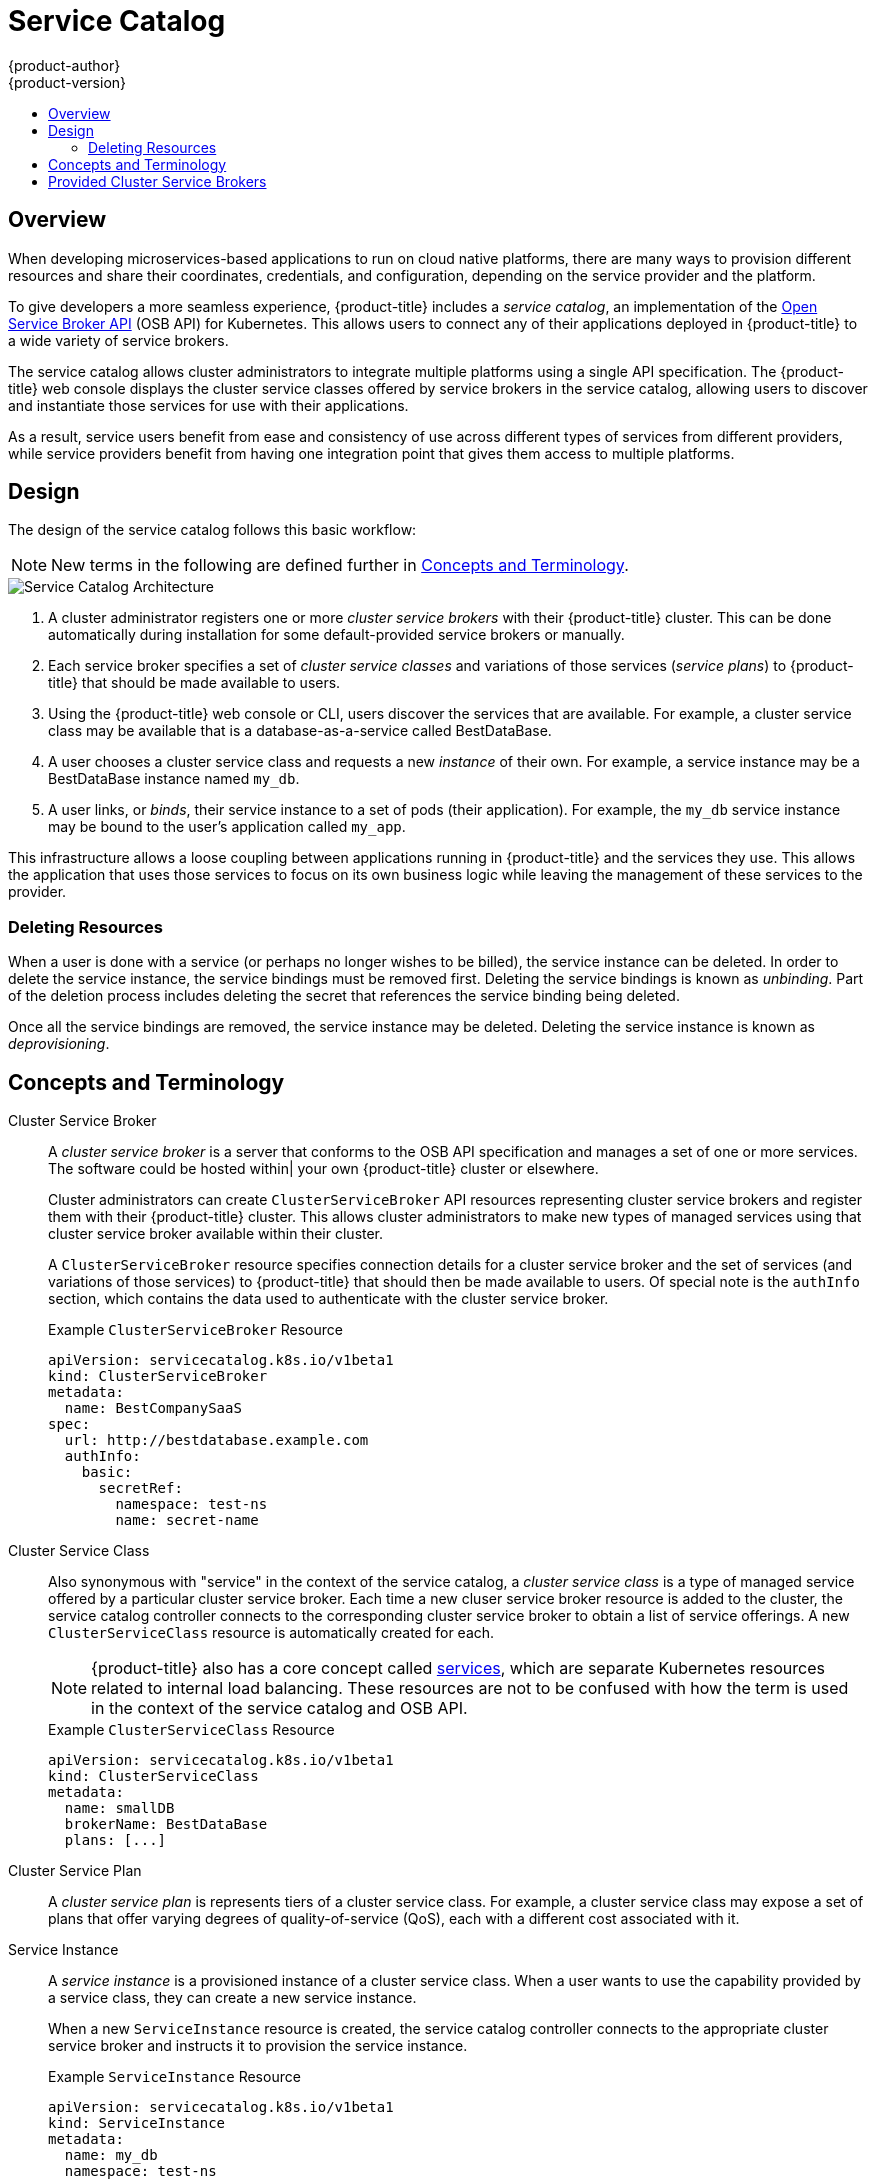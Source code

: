 [[architecture-additional-concepts-service-catalog]]
= Service Catalog
{product-author}
{product-version}
:data-uri:
:icons:
:experimental:
:toc: macro
:toc-title:

toc::[]

[[service-catalog-overview]]
== Overview

When developing microservices-based applications to run on cloud native
platforms, there are many ways to provision different resources and share their
coordinates, credentials, and configuration, depending on the service
provider and the platform.

To give developers a more seamless experience, {product-title} includes a
_service catalog_, an implementation of the
link:https://openservicebrokerapi.org/[Open Service Broker API] (OSB API) for
Kubernetes. This allows users to connect any of their applications deployed in
{product-title} to a wide variety of service brokers.

The service catalog allows cluster administrators to integrate multiple
platforms using a single API specification. The {product-title} web console
displays the cluster service classes offered by service brokers in the service
catalog, allowing users to discover and instantiate those services for use with
their applications.

As a result, service users benefit from ease and consistency of use across
different types of services from different providers, while service providers
benefit from having one integration point that gives them access to multiple
platforms.

[[service-catalog-design]]
== Design

The design of the service catalog follows this basic workflow:

[NOTE]
====
New terms in the following are defined further in xref:service-catalog-concepts-terminology[Concepts and Terminology].
====

image::svc-catalog-arch.png["Service Catalog Architecture"]
<1> A cluster administrator registers one or more _cluster service brokers_ with
their {product-title} cluster. This can be done automatically during installation
for some default-provided service brokers or manually.
<2> Each service broker specifies a set of _cluster service classes_ and
variations of those services (_service plans_) to {product-title} that should be
made available to users.
<3> Using the {product-title} web console or CLI, users discover the services that
are available. For example, a cluster service class may be available that is a
database-as-a-service called BestDataBase.
<4> A user chooses a cluster service class and requests a new _instance_ of
their own. For example, a service instance may be a BestDataBase instance named
`my_db`.
<5> A user links, or _binds_, their service instance to a set of pods (their
application). For example, the `my_db` service instance may be bound to the
user's application called `my_app`.

This infrastructure allows a loose coupling between applications running in
{product-title} and the services they use. This allows the application that uses
those services to focus on its own business logic while leaving the management
of these services to the provider.

[[service-catalog-deleting-resources]]
=== Deleting Resources

When a user is done with a service (or perhaps no longer wishes to be billed),
the service instance can be deleted. In order to delete the service instance,
the service bindings must be removed first. Deleting the service bindings is
known as _unbinding_. Part of the deletion process includes deleting the secret
that references the service binding being deleted.

Once all the service bindings are removed, the service instance may be deleted.
Deleting the service instance is known as _deprovisioning_.

[[service-catalog-concepts-terminology]]
== Concepts and Terminology

Cluster Service Broker::
A _cluster service broker_ is a server that conforms to the OSB API specification
and manages a set of one or more services. The software could be hosted within|
your own {product-title} cluster or elsewhere.
+
Cluster administrators can create `ClusterServiceBroker` API resources
representing cluster service brokers and register them with their {product-title}
cluster. This allows cluster administrators to make new types of managed services
using that cluster service broker available within their cluster.
+
A `ClusterServiceBroker` resource specifies connection details for a cluster
service broker and the set of services (and variations of those services) to
{product-title} that should then be made available to users. Of special note is
the `authInfo` section, which contains the data used to authenticate with the
cluster service broker.
+
.Example `ClusterServiceBroker` Resource
----
apiVersion: servicecatalog.k8s.io/v1beta1
kind: ClusterServiceBroker
metadata:
  name: BestCompanySaaS
spec:
  url: http://bestdatabase.example.com
  authInfo:
    basic:
      secretRef:
        namespace: test-ns
        name: secret-name
----

Cluster Service Class::
Also synonymous with "service" in the context of the service catalog, a _cluster
service class_ is a type of managed service offered by a particular cluster
service broker. Each time a new cluser service broker resource is added to the
cluster, the service catalog controller connects to the corresponding cluster
service broker to obtain a list of service offerings. A new `ClusterServiceClass`
resource is automatically created for each.
+
[NOTE]
====
{product-title} also has a core concept called
xref:../../architecture/core_concepts/pods_and_services.adoc#services[services],
which are separate Kubernetes resources related to internal load balancing.
These resources are not to be confused with how the term is used in the context
of the service catalog and OSB API.
====
+
.Example `ClusterServiceClass` Resource
----
apiVersion: servicecatalog.k8s.io/v1beta1
kind: ClusterServiceClass
metadata:
  name: smallDB
  brokerName: BestDataBase
  plans: [...]
----

Cluster Service Plan::
A _cluster service plan_ is represents tiers of a cluster service class. For example, a
cluster service class may expose a set of plans that offer varying degrees of
quality-of-service (QoS), each with a different cost associated with it.

Service Instance::
A _service instance_ is a provisioned instance of a cluster service class. When a
user wants to use the capability provided by a service class, they can create a
new service instance.
+
When a new `ServiceInstance` resource is created, the service catalog controller
connects to the appropriate cluster service broker and instructs it to provision
the service instance.
+
.Example `ServiceInstance` Resource
----
apiVersion: servicecatalog.k8s.io/v1beta1
kind: ServiceInstance
metadata:
  name: my_db
  namespace: test-ns
spec:
  externalClusterServiceClassName: smallDB
  externalClusterServicePlanName: default
----

Application::
The term _application_ refers to the {product-title} deployment artifacts, for
example pods running in a user's project, that will use a _service instance_.

Credentials::
_Credentials_ are information needed by an application to communicate with a
service instance.

Service Binding::
A _service binding_ is a link between a service instance and an application.
These are created by cluster users who wish for their applications to reference
and use a service instance.
+
Upon creation, the service catalog controller creates a Kubernetes secret
containing connection details and credentials for the service instance. Such
secrets can be mounted into pods as usual. There is also integration with
`PodPresets`, which allow you to express how the secret should be consumed, and
in which pods.
+
.Example `ServiceBinding` Resource
----
apiVersion: servicecatalog.k8s.io/v1beta1
kind: ServiceBinding
metadata:
  name: myBinding
  namespace: test-ns
spec:
  instanceRef:
    name: my_db
  parameters:
    securityLevel: confidential
  secretName: mySecret
----

Parameters::
A _parameter_ is a special field available to pass additional data to the cluster
service broker when using either service bindings or service instances. The only
formatting requirement is for the parameters to be valid YAML (or JSON). In the
above example, a security level parameter is passed to the cluster service broker
in the service binding request. For parameters that need more security, place
them in a secret and reference them using `parametersFrom`.
+
.Example Service Binding Resource Referencing a Secret
----
apiVersion: servicecatalog.k8s.io/v1beta1
kind: ServiceBinding
metadata:
  name: myBinding
  namespace: test-ns
spec:
  instanceRef:
    name: my_db
  parametersFrom:
    - secretKeyRef:
        name: securityLevel
        key: myKey
  secretName: mySecret
----

[[service-catalog-provided-cluster-brokers]]
== Provided Cluster Service Brokers

{product-title} provides the following cluster service brokers for use with the
service catalog.

- xref:../../architecture/service_catalog/template_service_broker.adoc#arch-template-service-broker[Template Service Broker]
- xref:../../architecture/service_catalog/ansible_service_broker.adoc#arch-ansible-service-broker[OpenShift Ansible Broker]
